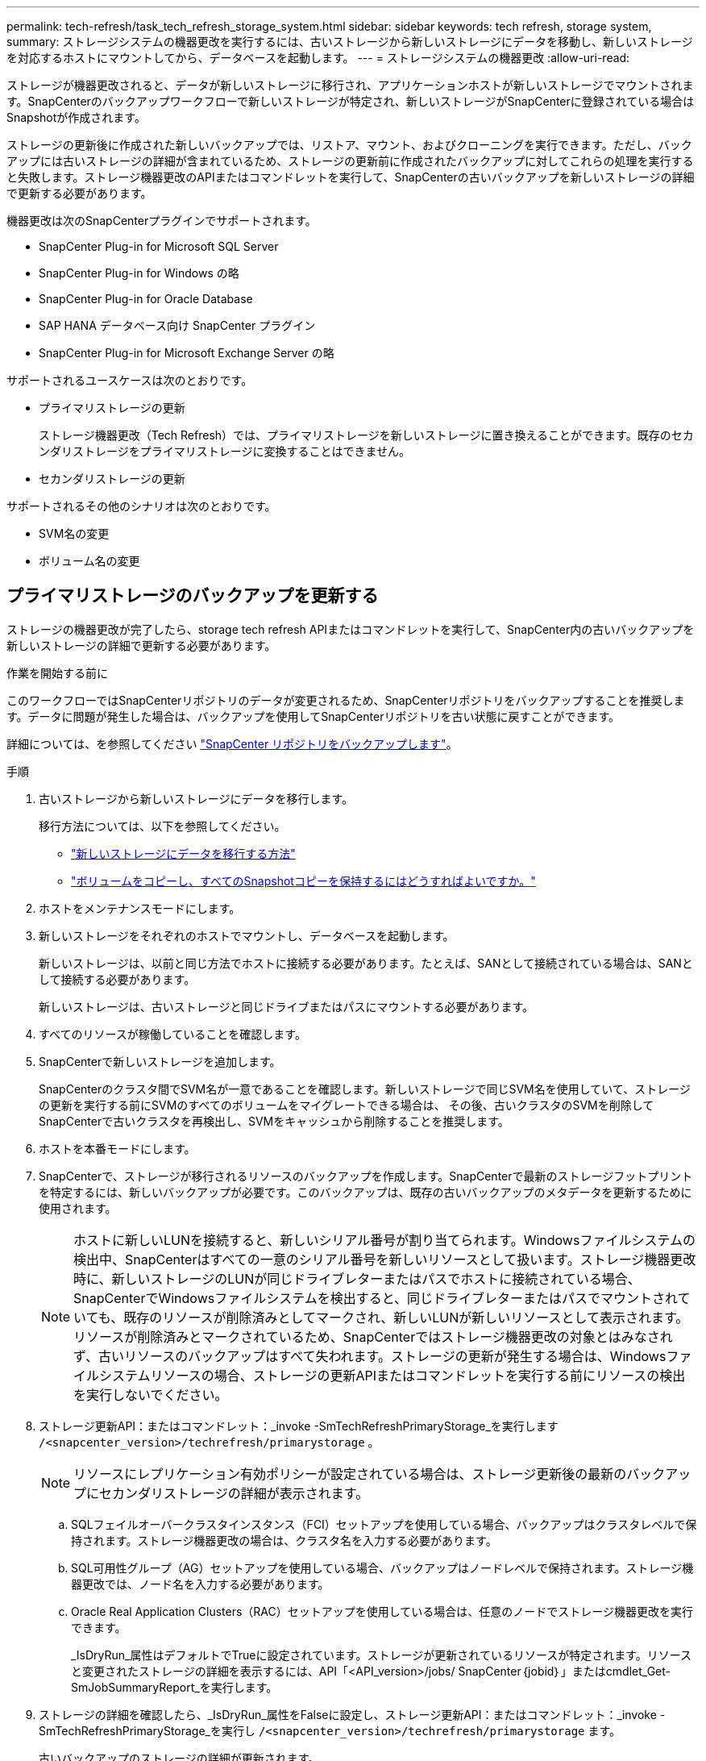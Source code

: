 ---
permalink: tech-refresh/task_tech_refresh_storage_system.html 
sidebar: sidebar 
keywords: tech refresh, storage system, 
summary: ストレージシステムの機器更改を実行するには、古いストレージから新しいストレージにデータを移動し、新しいストレージを対応するホストにマウントしてから、データベースを起動します。 
---
= ストレージシステムの機器更改
:allow-uri-read: 


[role="lead"]
ストレージが機器更改されると、データが新しいストレージに移行され、アプリケーションホストが新しいストレージでマウントされます。SnapCenterのバックアップワークフローで新しいストレージが特定され、新しいストレージがSnapCenterに登録されている場合はSnapshotが作成されます。

ストレージの更新後に作成された新しいバックアップでは、リストア、マウント、およびクローニングを実行できます。ただし、バックアップには古いストレージの詳細が含まれているため、ストレージの更新前に作成されたバックアップに対してこれらの処理を実行すると失敗します。ストレージ機器更改のAPIまたはコマンドレットを実行して、SnapCenterの古いバックアップを新しいストレージの詳細で更新する必要があります。

機器更改は次のSnapCenterプラグインでサポートされます。

* SnapCenter Plug-in for Microsoft SQL Server
* SnapCenter Plug-in for Windows の略
* SnapCenter Plug-in for Oracle Database
* SAP HANA データベース向け SnapCenter プラグイン
* SnapCenter Plug-in for Microsoft Exchange Server の略


サポートされるユースケースは次のとおりです。

* プライマリストレージの更新
+
ストレージ機器更改（Tech Refresh）では、プライマリストレージを新しいストレージに置き換えることができます。既存のセカンダリストレージをプライマリストレージに変換することはできません。

* セカンダリストレージの更新


サポートされるその他のシナリオは次のとおりです。

* SVM名の変更
* ボリューム名の変更




== プライマリストレージのバックアップを更新する

ストレージの機器更改が完了したら、storage tech refresh APIまたはコマンドレットを実行して、SnapCenter内の古いバックアップを新しいストレージの詳細で更新する必要があります。

.作業を開始する前に
このワークフローではSnapCenterリポジトリのデータが変更されるため、SnapCenterリポジトリをバックアップすることを推奨します。データに問題が発生した場合は、バックアップを使用してSnapCenterリポジトリを古い状態に戻すことができます。

詳細については、を参照してください https://docs.netapp.com/us-en/snapcenter/admin/concept_manage_the_snapcenter_server_repository.html#back-up-the-snapcenter-repository["SnapCenter リポジトリをバックアップします"]。

.手順
. 古いストレージから新しいストレージにデータを移行します。
+
移行方法については、以下を参照してください。

+
** https://kb.netapp.com/mgmt/SnapCenter/How_to_perform_Storage_tech_refresh["新しいストレージにデータを移行する方法"]
** https://kb.netapp.com/onprem/ontap/dp/SnapMirror/How_can_I_copy_a_volume_and_preserve_all_of_the_Snapshot_copies["ボリュームをコピーし、すべてのSnapshotコピーを保持するにはどうすればよいですか。"]


. ホストをメンテナンスモードにします。
. 新しいストレージをそれぞれのホストでマウントし、データベースを起動します。
+
新しいストレージは、以前と同じ方法でホストに接続する必要があります。たとえば、SANとして接続されている場合は、SANとして接続する必要があります。

+
新しいストレージは、古いストレージと同じドライブまたはパスにマウントする必要があります。

. すべてのリソースが稼働していることを確認します。
. SnapCenterで新しいストレージを追加します。
+
SnapCenterのクラスタ間でSVM名が一意であることを確認します。新しいストレージで同じSVM名を使用していて、ストレージの更新を実行する前にSVMのすべてのボリュームをマイグレートできる場合は、 その後、古いクラスタのSVMを削除してSnapCenterで古いクラスタを再検出し、SVMをキャッシュから削除することを推奨します。

. ホストを本番モードにします。
. SnapCenterで、ストレージが移行されるリソースのバックアップを作成します。SnapCenterで最新のストレージフットプリントを特定するには、新しいバックアップが必要です。このバックアップは、既存の古いバックアップのメタデータを更新するために使用されます。
+

NOTE: ホストに新しいLUNを接続すると、新しいシリアル番号が割り当てられます。Windowsファイルシステムの検出中、SnapCenterはすべての一意のシリアル番号を新しいリソースとして扱います。ストレージ機器更改時に、新しいストレージのLUNが同じドライブレターまたはパスでホストに接続されている場合、 SnapCenterでWindowsファイルシステムを検出すると、同じドライブレターまたはパスでマウントされていても、既存のリソースが削除済みとしてマークされ、新しいLUNが新しいリソースとして表示されます。リソースが削除済みとマークされているため、SnapCenterではストレージ機器更改の対象とはみなされず、古いリソースのバックアップはすべて失われます。ストレージの更新が発生する場合は、Windowsファイルシステムリソースの場合、ストレージの更新APIまたはコマンドレットを実行する前にリソースの検出を実行しないでください。

. ストレージ更新API：またはコマンドレット：_invoke -SmTechRefreshPrimaryStorage_を実行します `/<snapcenter_version>/techrefresh/primarystorage` 。
+

NOTE: リソースにレプリケーション有効ポリシーが設定されている場合は、ストレージ更新後の最新のバックアップにセカンダリストレージの詳細が表示されます。

+
.. SQLフェイルオーバークラスタインスタンス（FCI）セットアップを使用している場合、バックアップはクラスタレベルで保持されます。ストレージ機器更改の場合は、クラスタ名を入力する必要があります。
.. SQL可用性グループ（AG）セットアップを使用している場合、バックアップはノードレベルで保持されます。ストレージ機器更改では、ノード名を入力する必要があります。
.. Oracle Real Application Clusters（RAC）セットアップを使用している場合は、任意のノードでストレージ機器更改を実行できます。
+
_IsDryRun_属性はデフォルトでTrueに設定されています。ストレージが更新されているリソースが特定されます。リソースと変更されたストレージの詳細を表示するには、API「<API_version>/jobs/ SnapCenter｛jobid｝」またはcmdlet_Get-SmJobSummaryReport_を実行します。



. ストレージの詳細を確認したら、_IsDryRun_属性をFalseに設定し、ストレージ更新API：またはコマンドレット：_invoke -SmTechRefreshPrimaryStorage_を実行し `/<snapcenter_version>/techrefresh/primarystorage` ます。
+
古いバックアップのストレージの詳細が更新されます。

+
APIまたはコマンドレットは同じホストで複数回実行できます。古いバックアップのストレージの詳細はストレージが更新された場合にのみ更新されます。

+

NOTE: ONTAPでクローン階層を移行することはできません。移行対象のストレージにSnapCenter内にクローンメタデータがある場合、クローニングされたリソースは独立したリソースとしてマークされます。クローンメタデータのクローンは再帰的に削除されます。

. （オプション）すべてのSnapshotを古いプライマリストレージから新しいプライマリストレージに移動しない場合は、次のAPIまたはcmdlet_invoke -SmPrimaryBackupsExistenceCheck_を実行し `/<snapcenter_version>/hosts/primarybackupsexistencecheck` ます。
+
これにより、新しいプライマリストレージでSnapshotの存在チェックが実行され、対応するバックアップがSnapCenterでの処理に使用できないことがマークされます。





== セカンダリストレージのバックアップを更新する

ストレージの機器更改が完了したら、storage tech refresh APIまたはコマンドレットを実行して、SnapCenter内の古いバックアップを新しいストレージの詳細で更新する必要があります。

.作業を開始する前に
このワークフローではSnapCenterリポジトリのデータが変更されるため、SnapCenterリポジトリをバックアップすることを推奨します。データに問題が発生した場合は、バックアップを使用してSnapCenterリポジトリを古い状態に戻すことができます。

詳細については、を参照してください https://docs.netapp.com/us-en/snapcenter/admin/concept_manage_the_snapcenter_server_repository.html#back-up-the-snapcenter-repository["SnapCenter リポジトリをバックアップします"]。

.手順
. 古いストレージから新しいストレージにデータを移行します。
+
移行方法については、以下を参照してください。

+
** https://kb.netapp.com/mgmt/SnapCenter/How_to_perform_Storage_tech_refresh["新しいストレージにデータを移行する方法"]
** https://kb.netapp.com/onprem/ontap/dp/SnapMirror/How_can_I_copy_a_volume_and_preserve_all_of_the_Snapshot_copies["ボリュームをコピーし、すべてのSnapshotコピーを保持するにはどうすればよいですか。"]


. プライマリストレージと新しいセカンダリストレージの間にSnapMirror関係を確立し、関係が正常な状態であることを確認します。
. SnapCenterで、ストレージが移行されるリソースのバックアップを作成します。
+
SnapCenterで最新のストレージフットプリントを特定するには、新しいバックアップが必要です。このバックアップは、既存の古いバックアップのメタデータを更新するために使用されます。

+

IMPORTANT: この処理が完了するまでお待ちください。完了前に次の手順に進むと、SnapCenterによって古いセカンダリSnapshotメタデータが完全に失われます。

. ホスト内のすべてのリソースのバックアップが作成されたら、セカンダリストレージ更新API：またはコマンドレット：_Invoke -SmTechRefreshSecondaryStorage_を実行し `/<snapcenter_version>/techrefresh/secondarystorage` ます。
+
指定したホスト内の古いバックアップのセカンダリストレージの詳細が更新されます。

+
この処理をリソースレベルで実行する場合は、各リソースの*[リフレッシュ]*をクリックしてセカンダリストレージのメタデータを更新します。

. 古いバックアップが正常に更新されたら、プライマリとの古いセカンダリストレージ関係を解除できます。

